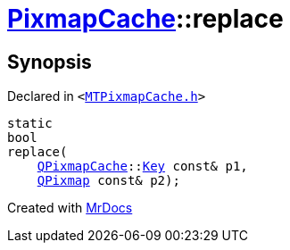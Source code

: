 [#PixmapCache-replace]
= xref:PixmapCache.adoc[PixmapCache]::replace
:relfileprefix: ../
:mrdocs:


== Synopsis

Declared in `&lt;https://github.com/PrismLauncher/PrismLauncher/blob/develop/MTPixmapCache.h#L64[MTPixmapCache&period;h]&gt;`

[source,cpp,subs="verbatim,replacements,macros,-callouts"]
----
static
bool
replace(
    xref:QPixmapCache.adoc[QPixmapCache]::xref:QPixmapCache/Key.adoc[Key] const& p1,
    xref:QPixmap.adoc[QPixmap] const& p2);
----



[.small]#Created with https://www.mrdocs.com[MrDocs]#
